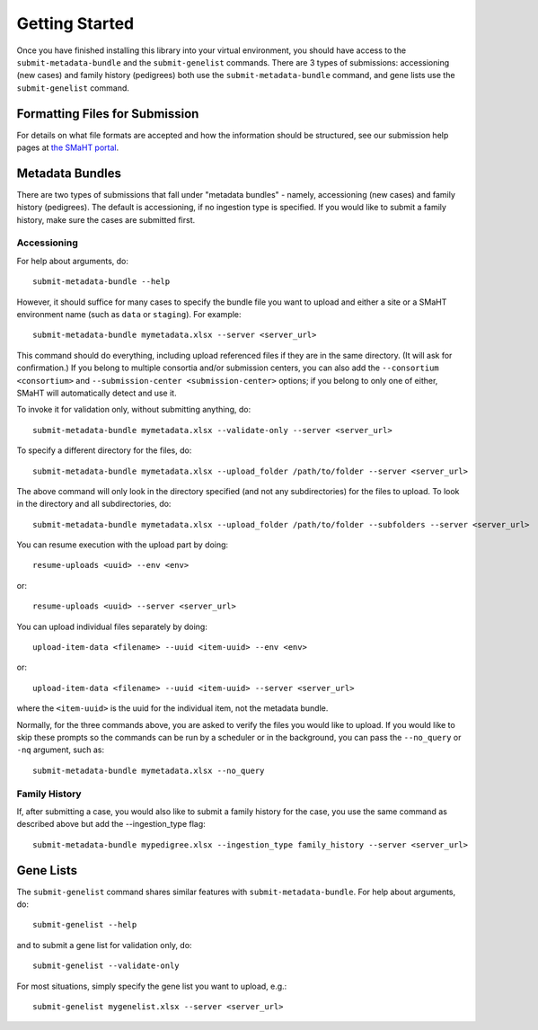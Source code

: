 ===============
Getting Started
===============

Once you have finished installing this library into your virtual environment,
you should have access to the ``submit-metadata-bundle`` and the ``submit-genelist``
commands. There are 3 types of submissions: accessioning (new cases) and family history (pedigrees)
both use the ``submit-metadata-bundle`` command, and gene lists use the ``submit-genelist``
command.

Formatting Files for Submission
===============================

For details on what file formats are accepted and how the information should be structured,
see our submission help pages at `the SMaHT portal <https://data.smaht.org/>`_.

Metadata Bundles
================

There are two types of submissions that fall under "metadata bundles" - namely,
accessioning (new cases) and family history (pedigrees). The default is accessioning,
if no ingestion type is specified. If you would like to submit a family history,
make sure the cases are submitted first.

Accessioning
------------

For help about arguments, do::

   submit-metadata-bundle --help

However, it should suffice for many cases to specify
the bundle file you want to upload and either a site or a
SMaHT environment name (such as ``data`` or ``staging``).
For example::

   submit-metadata-bundle mymetadata.xlsx --server <server_url>

This command should do everything, including upload referenced files
if they are in the same directory. (It will ask for confirmation.) If you belong to
multiple consortia and/or submission centers, you can also add the ``--consortium <consortium>``
and ``--submission-center <submission-center>`` options; if you belong to only one of either,
SMaHT will automatically detect and use it.

To invoke it for validation only, without submitting anything, do::

   submit-metadata-bundle mymetadata.xlsx --validate-only --server <server_url>

To specify a different directory for the files, do::

   submit-metadata-bundle mymetadata.xlsx --upload_folder /path/to/folder --server <server_url>

The above command will only look in the directory specified (and not any subdirectories)
for the files to upload. To look in the directory and all subdirectories, do::

   submit-metadata-bundle mymetadata.xlsx --upload_folder /path/to/folder --subfolders --server <server_url>

You can resume execution with the upload part by doing::

   resume-uploads <uuid> --env <env>

or::

   resume-uploads <uuid> --server <server_url>

You can upload individual files separately by doing::

   upload-item-data <filename> --uuid <item-uuid> --env <env>

or::

   upload-item-data <filename> --uuid <item-uuid> --server <server_url>

where the ``<item-uuid>`` is the uuid for the individual item, not the metadata bundle.

Normally, for the three commands above, you are asked to verify the files you would like
to upload. If you would like to skip these prompts so the commands can be run by a
scheduler or in the background, you can pass the ``--no_query`` or ``-nq`` argument, such
as::

    submit-metadata-bundle mymetadata.xlsx --no_query

Family History
--------------

If, after submitting a case, you would also like to submit a family history for the case,
you use the same command as described above but add the --ingestion_type flag::

    submit-metadata-bundle mypedigree.xlsx --ingestion_type family_history --server <server_url>

Gene Lists
==========

The ``submit-genelist`` command shares similar features with ``submit-metadata-bundle``.
For help about arguments, do::

   submit-genelist --help

and to submit a gene list for validation only, do::

   submit-genelist --validate-only

For most situations, simply specify the gene list you want to upload, e.g.::

   submit-genelist mygenelist.xlsx --server <server_url>

